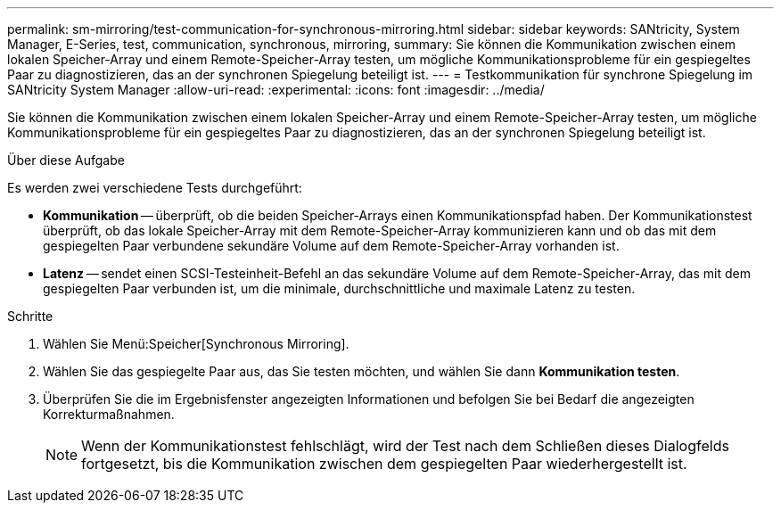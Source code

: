 ---
permalink: sm-mirroring/test-communication-for-synchronous-mirroring.html 
sidebar: sidebar 
keywords: SANtricity, System Manager, E-Series, test, communication, synchronous, mirroring, 
summary: Sie können die Kommunikation zwischen einem lokalen Speicher-Array und einem Remote-Speicher-Array testen, um mögliche Kommunikationsprobleme für ein gespiegeltes Paar zu diagnostizieren, das an der synchronen Spiegelung beteiligt ist. 
---
= Testkommunikation für synchrone Spiegelung im SANtricity System Manager
:allow-uri-read: 
:experimental: 
:icons: font
:imagesdir: ../media/


[role="lead"]
Sie können die Kommunikation zwischen einem lokalen Speicher-Array und einem Remote-Speicher-Array testen, um mögliche Kommunikationsprobleme für ein gespiegeltes Paar zu diagnostizieren, das an der synchronen Spiegelung beteiligt ist.

.Über diese Aufgabe
Es werden zwei verschiedene Tests durchgeführt:

* *Kommunikation* -- überprüft, ob die beiden Speicher-Arrays einen Kommunikationspfad haben. Der Kommunikationstest überprüft, ob das lokale Speicher-Array mit dem Remote-Speicher-Array kommunizieren kann und ob das mit dem gespiegelten Paar verbundene sekundäre Volume auf dem Remote-Speicher-Array vorhanden ist.
* *Latenz* -- sendet einen SCSI-Testeinheit-Befehl an das sekundäre Volume auf dem Remote-Speicher-Array, das mit dem gespiegelten Paar verbunden ist, um die minimale, durchschnittliche und maximale Latenz zu testen.


.Schritte
. Wählen Sie Menü:Speicher[Synchronous Mirroring].
. Wählen Sie das gespiegelte Paar aus, das Sie testen möchten, und wählen Sie dann *Kommunikation testen*.
. Überprüfen Sie die im Ergebnisfenster angezeigten Informationen und befolgen Sie bei Bedarf die angezeigten Korrekturmaßnahmen.
+
[NOTE]
====
Wenn der Kommunikationstest fehlschlägt, wird der Test nach dem Schließen dieses Dialogfelds fortgesetzt, bis die Kommunikation zwischen dem gespiegelten Paar wiederhergestellt ist.

====

